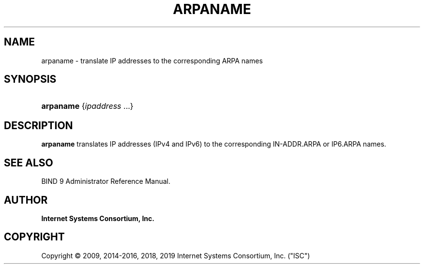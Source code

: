 .\"	$NetBSD: arpaname.1,v 1.3 2019/02/24 20:01:28 christos Exp $
.\"
.\" Copyright (C) 2009, 2014-2016, 2018, 2019 Internet Systems Consortium, Inc. ("ISC")
.\" 
.\" This Source Code Form is subject to the terms of the Mozilla Public
.\" License, v. 2.0. If a copy of the MPL was not distributed with this
.\" file, You can obtain one at http://mozilla.org/MPL/2.0/.
.\"
.hy 0
.ad l
'\" t
.\"     Title: arpaname
.\"    Author: 
.\" Generator: DocBook XSL Stylesheets v1.78.1 <http://docbook.sf.net/>
.\"      Date: 2009-03-03
.\"    Manual: BIND9
.\"    Source: ISC
.\"  Language: English
.\"
.TH "ARPANAME" "1" "2009\-03\-03" "ISC" "BIND9"
.\" -----------------------------------------------------------------
.\" * Define some portability stuff
.\" -----------------------------------------------------------------
.\" ~~~~~~~~~~~~~~~~~~~~~~~~~~~~~~~~~~~~~~~~~~~~~~~~~~~~~~~~~~~~~~~~~
.\" http://bugs.debian.org/507673
.\" http://lists.gnu.org/archive/html/groff/2009-02/msg00013.html
.\" ~~~~~~~~~~~~~~~~~~~~~~~~~~~~~~~~~~~~~~~~~~~~~~~~~~~~~~~~~~~~~~~~~
.ie \n(.g .ds Aq \(aq
.el       .ds Aq '
.\" -----------------------------------------------------------------
.\" * set default formatting
.\" -----------------------------------------------------------------
.\" disable hyphenation
.nh
.\" disable justification (adjust text to left margin only)
.ad l
.\" -----------------------------------------------------------------
.\" * MAIN CONTENT STARTS HERE *
.\" -----------------------------------------------------------------
.SH "NAME"
arpaname \- translate IP addresses to the corresponding ARPA names
.SH "SYNOPSIS"
.HP \w'\fBarpaname\fR\ 'u
\fBarpaname\fR {\fIipaddress\ \fR...}
.SH "DESCRIPTION"
.PP
\fBarpaname\fR
translates IP addresses (IPv4 and IPv6) to the corresponding IN\-ADDR\&.ARPA or IP6\&.ARPA names\&.
.SH "SEE ALSO"
.PP
BIND 9 Administrator Reference Manual\&.
.SH "AUTHOR"
.PP
\fBInternet Systems Consortium, Inc\&.\fR
.SH "COPYRIGHT"
.br
Copyright \(co 2009, 2014-2016, 2018, 2019 Internet Systems Consortium, Inc. ("ISC")
.br
